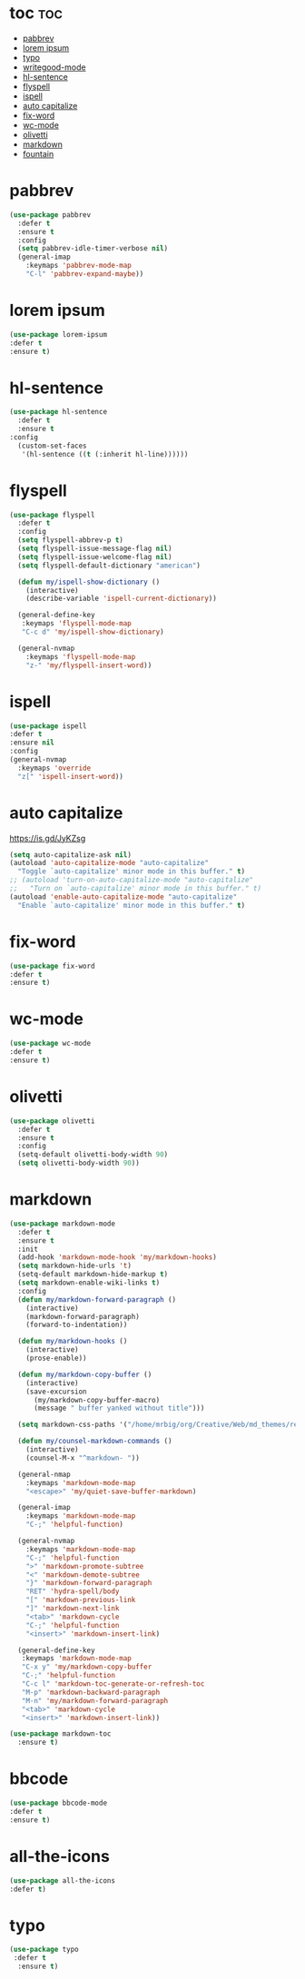 #+PROPERTY: header-args :tangle yes

* toc                                                                     :toc:
- [[#pabbrev][pabbrev]]
- [[#lorem-ipsum][lorem ipsum]]
- [[#typo][typo]]
- [[#writegood-mode][writegood-mode]]
- [[#hl-sentence][hl-sentence]]
- [[#flyspell][flyspell]]
- [[#ispell][ispell]]
- [[#auto-capitalize][auto capitalize]]
- [[#fix-word][fix-word]]
- [[#wc-mode][wc-mode]]
- [[#olivetti][olivetti]]
- [[#markdown][markdown]]
- [[#fountain][fountain]]

* pabbrev
#+BEGIN_SRC emacs-lisp
(use-package pabbrev
  :defer t
  :ensure t
  :config
  (setq pabbrev-idle-timer-verbose nil)
  (general-imap
    :keymaps 'pabbrev-mode-map
    "C-l" 'pabbrev-expand-maybe))
#+END_SRC

* lorem ipsum
#+BEGIN_SRC emacs-lisp
(use-package lorem-ipsum
:defer t
:ensure t)
#+END_SRC
* hl-sentence
#+BEGIN_SRC emacs-lisp
(use-package hl-sentence
  :defer t
  :ensure t
:config
  (custom-set-faces
   '(hl-sentence ((t (:inherit hl-line))))))
#+END_SRC
* flyspell
#+BEGIN_SRC emacs-lisp
(use-package flyspell
  :defer t
  :config
  (setq flyspell-abbrev-p t)
  (setq flyspell-issue-message-flag nil)
  (setq flyspell-issue-welcome-flag nil)
  (setq flyspell-default-dictionary "american")

  (defun my/ispell-show-dictionary ()
    (interactive)
    (describe-variable 'ispell-current-dictionary))

  (general-define-key
   :keymaps 'flyspell-mode-map
   "C-c d" 'my/ispell-show-dictionary)

  (general-nvmap
    :keymaps 'flyspell-mode-map
    "z-" 'my/flyspell-insert-word))
#+END_SRC

* ispell
#+BEGIN_SRC emacs-lisp
(use-package ispell
:defer t
:ensure nil
:config
(general-nvmap
  :keymaps 'override
  "z[" 'ispell-insert-word))
#+END_SRC
* auto capitalize
https://is.gd/JyKZsg
#+BEGIN_SRC emacs-lisp
(setq auto-capitalize-ask nil)
(autoload 'auto-capitalize-mode "auto-capitalize"
  "Toggle `auto-capitalize' minor mode in this buffer." t)
;; (autoload 'turn-on-auto-capitalize-mode "auto-capitalize"
;;   "Turn on `auto-capitalize' minor mode in this buffer." t)
(autoload 'enable-auto-capitalize-mode "auto-capitalize"
  "Enable `auto-capitalize' minor mode in this buffer." t)
#+END_SRC
* fix-word
#+BEGIN_SRC emacs-lisp
(use-package fix-word
:defer t
:ensure t)
#+END_SRC
* wc-mode
#+BEGIN_SRC emacs-lisp
(use-package wc-mode
:defer t
:ensure t)
#+END_SRC
* olivetti
#+BEGIN_SRC emacs-lisp
(use-package olivetti
  :defer t
  :ensure t
  :config
  (setq-default olivetti-body-width 90)
  (setq olivetti-body-width 90))
#+END_SRC

* markdown
#+BEGIN_SRC emacs-lisp
(use-package markdown-mode
  :defer t
  :ensure t
  :init
  (add-hook 'markdown-mode-hook 'my/markdown-hooks)
  (setq markdown-hide-urls 't)
  (setq-default markdown-hide-markup t)
  (setq markdown-enable-wiki-links t)
  :config
  (defun my/markdown-forward-paragraph ()
    (interactive)
    (markdown-forward-paragraph)
    (forward-to-indentation))

  (defun my/markdown-hooks ()
    (interactive)
    (prose-enable))

  (defun my/markdown-copy-buffer ()
    (interactive)
    (save-excursion
      (my/markdown-copy-buffer-macro)
      (message " buffer yanked without title")))

  (setq markdown-css-paths '("/home/mrbig/org/Creative/Web/md_themes/retro/css/retro.css"))

  (defun my/counsel-markdown-commands ()
    (interactive)
    (counsel-M-x "^markdown- "))

  (general-nmap
    :keymaps 'markdown-mode-map
    "<escape>" 'my/quiet-save-buffer-markdown)

  (general-imap
    :keymaps 'markdown-mode-map
    "C-;" 'helpful-function)

  (general-nvmap
    :keymaps 'markdown-mode-map
    "C-;" 'helpful-function
    ">" 'markdown-promote-subtree
    "<" 'markdown-demote-subtree
    "}" 'markdown-forward-paragraph
    "RET" 'hydra-spell/body
    "[" 'markdown-previous-link
    "]" 'markdown-next-link
    "<tab>" 'markdown-cycle
    "C-;" 'helpful-function
    "<insert>" 'markdown-insert-link)

  (general-define-key
   :keymaps 'markdown-mode-map
   "C-x y" 'my/markdown-copy-buffer
   "C-;" 'helpful-function
   "C-c l" 'markdown-toc-generate-or-refresh-toc
   "M-p" 'markdown-backward-paragraph
   "M-n" 'my/markdown-forward-paragraph
   "<tab>" 'markdown-cycle
   "<insert>" 'markdown-insert-link))

(use-package markdown-toc
  :ensure t)
#+END_SRC

* bbcode
#+BEGIN_SRC emacs-lisp
(use-package bbcode-mode
:defer t
:ensure t)
#+END_SRC
* all-the-icons
#+BEGIN_SRC emacs-lisp
(use-package all-the-icons
:defer t)
#+END_SRC
* typo
#+BEGIN_SRC emacs-lisp
(use-package typo
 :defer t
  :ensure t)
  #+END_SRC
